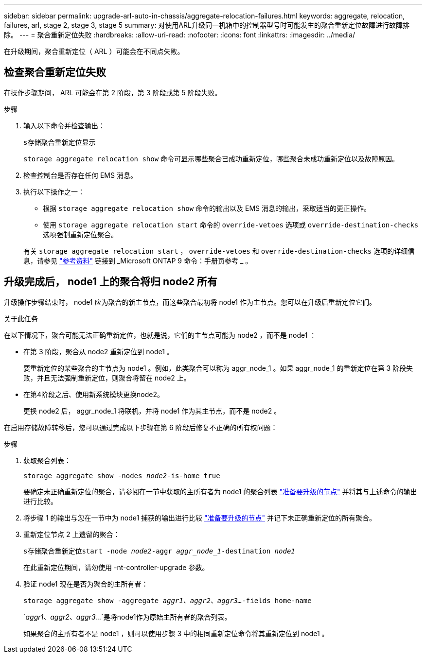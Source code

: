 ---
sidebar: sidebar 
permalink: upgrade-arl-auto-in-chassis/aggregate-relocation-failures.html 
keywords: aggregate, relocation, failures, arl, stage 2, stage 3, stage 5 
summary: 对使用ARL升级同一机箱中的控制器型号时可能发生的聚合重新定位故障进行故障排除。 
---
= 聚合重新定位失败
:hardbreaks:
:allow-uri-read: 
:nofooter: 
:icons: font
:linkattrs: 
:imagesdir: ../media/


[role="lead"]
在升级期间，聚合重新定位（ ARL ）可能会在不同点失败。



== 检查聚合重新定位失败

在操作步骤期间， ARL 可能会在第 2 阶段，第 3 阶段或第 5 阶段失败。

.步骤
. 输入以下命令并检查输出：
+
`s存储聚合重新定位显示`

+
`storage aggregate relocation show` 命令可显示哪些聚合已成功重新定位，哪些聚合未成功重新定位以及故障原因。

. 检查控制台是否存在任何 EMS 消息。
. 执行以下操作之一：
+
** 根据 `storage aggregate relocation show` 命令的输出以及 EMS 消息的输出，采取适当的更正操作。
** 使用 `storage aggregate relocation start` 命令的 `override-vetoes` 选项或 `override-destination-checks` 选项强制重新定位聚合。


+
有关 `storage aggregate relocation start` ， `override-vetoes` 和 `override-destination-checks` 选项的详细信息，请参见 link:other_references.html["参考资料"] 链接到 _Microsoft ONTAP 9 命令：手册页参考 _ 。





== 升级完成后， node1 上的聚合将归 node2 所有

升级操作步骤结束时， node1 应为聚合的新主节点，而这些聚合最初将 node1 作为主节点。您可以在升级后重新定位它们。

.关于此任务
在以下情况下，聚合可能无法正确重新定位，也就是说，它们的主节点可能为 node2 ，而不是 node1 ：

* 在第 3 阶段，聚合从 node2 重新定位到 node1 。
+
要重新定位的某些聚合的主节点为 node1 。例如，此类聚合可以称为 aggr_node_1 。如果 aggr_node_1 的重新定位在第 3 阶段失败，并且无法强制重新定位，则聚合将留在 node2 上。

* 在第4阶段之后、使用新系统模块更换node2。
+
更换 node2 后， aggr_node_1 将联机，并将 node1 作为其主节点，而不是 node2 。



在启用存储故障转移后，您可以通过完成以下步骤在第 6 阶段后修复不正确的所有权问题：

.步骤
. 获取聚合列表：
+
`storage aggregate show -nodes _node2_-is-home true`

+
要确定未正确重新定位的聚合，请参阅在一节中获取的主所有者为 node1 的聚合列表 link:prepare_nodes_for_upgrade.html["准备要升级的节点"] 并将其与上述命令的输出进行比较。

. 将步骤 1 的输出与您在一节中为 node1 捕获的输出进行比较 link:prepare_nodes_for_upgrade.html["准备要升级的节点"] 并记下未正确重新定位的所有聚合。
. 重新定位节点 2 上遗留的聚合：
+
`s存储聚合重新定位start -node _node2_-aggr _aggr_node_1_-destination _node1_`

+
在此重新定位期间，请勿使用 -nt-controller-upgrade 参数。

. 验证 node1 现在是否为聚合的主所有者：
+
`storage aggregate show -aggregate _aggr1、aggr2、aggr3..._-fields home-name`

+
`_aggr1、aggr2、aggr3..._`是将node1作为原始主所有者的聚合列表。

+
如果聚合的主所有者不是 node1 ，则可以使用步骤 3 中的相同重新定位命令将其重新定位到 node1 。


